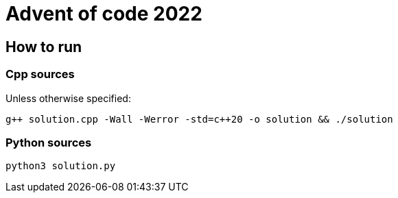 # Advent of code 2022

## How to run

### Cpp sources

Unless otherwise specified:

`g{plus}{plus} solution.cpp -Wall -Werror -std=c{plus}{plus}20 -o solution && ./solution`

### Python sources

`python3 solution.py`

